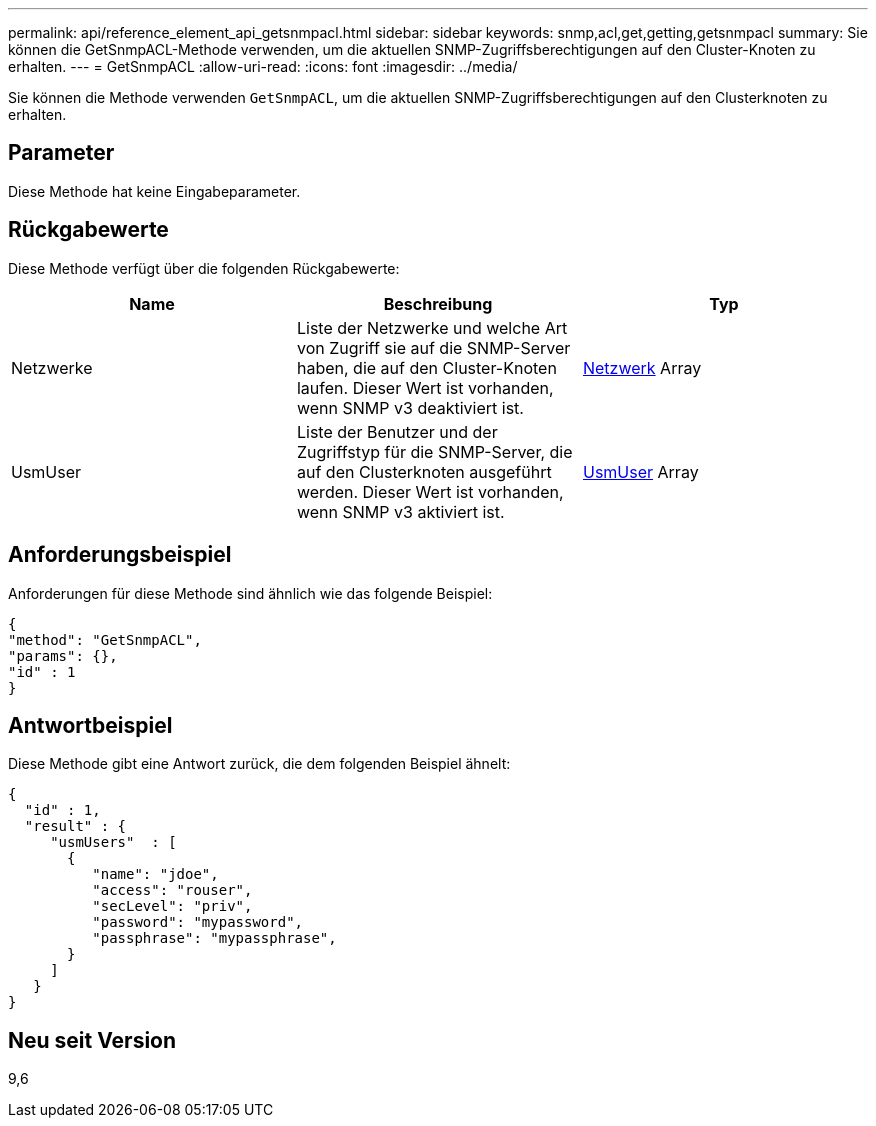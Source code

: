 ---
permalink: api/reference_element_api_getsnmpacl.html 
sidebar: sidebar 
keywords: snmp,acl,get,getting,getsnmpacl 
summary: Sie können die GetSnmpACL-Methode verwenden, um die aktuellen SNMP-Zugriffsberechtigungen auf den Cluster-Knoten zu erhalten. 
---
= GetSnmpACL
:allow-uri-read: 
:icons: font
:imagesdir: ../media/


[role="lead"]
Sie können die Methode verwenden `GetSnmpACL`, um die aktuellen SNMP-Zugriffsberechtigungen auf den Clusterknoten zu erhalten.



== Parameter

Diese Methode hat keine Eingabeparameter.



== Rückgabewerte

Diese Methode verfügt über die folgenden Rückgabewerte:

|===
| Name | Beschreibung | Typ 


 a| 
Netzwerke
 a| 
Liste der Netzwerke und welche Art von Zugriff sie auf die SNMP-Server haben, die auf den Cluster-Knoten laufen. Dieser Wert ist vorhanden, wenn SNMP v3 deaktiviert ist.
 a| 
xref:reference_element_api_network_snmp.adoc[Netzwerk] Array



 a| 
UsmUser
 a| 
Liste der Benutzer und der Zugriffstyp für die SNMP-Server, die auf den Clusterknoten ausgeführt werden. Dieser Wert ist vorhanden, wenn SNMP v3 aktiviert ist.
 a| 
xref:reference_element_api_usmuser.adoc[UsmUser] Array

|===


== Anforderungsbeispiel

Anforderungen für diese Methode sind ähnlich wie das folgende Beispiel:

[listing]
----
{
"method": "GetSnmpACL",
"params": {},
"id" : 1
}
----


== Antwortbeispiel

Diese Methode gibt eine Antwort zurück, die dem folgenden Beispiel ähnelt:

[listing]
----
{
  "id" : 1,
  "result" : {
     "usmUsers"  : [
       {
          "name": "jdoe",
          "access": "rouser",
          "secLevel": "priv",
          "password": "mypassword",
          "passphrase": "mypassphrase",
       }
     ]
   }
}
----


== Neu seit Version

9,6
